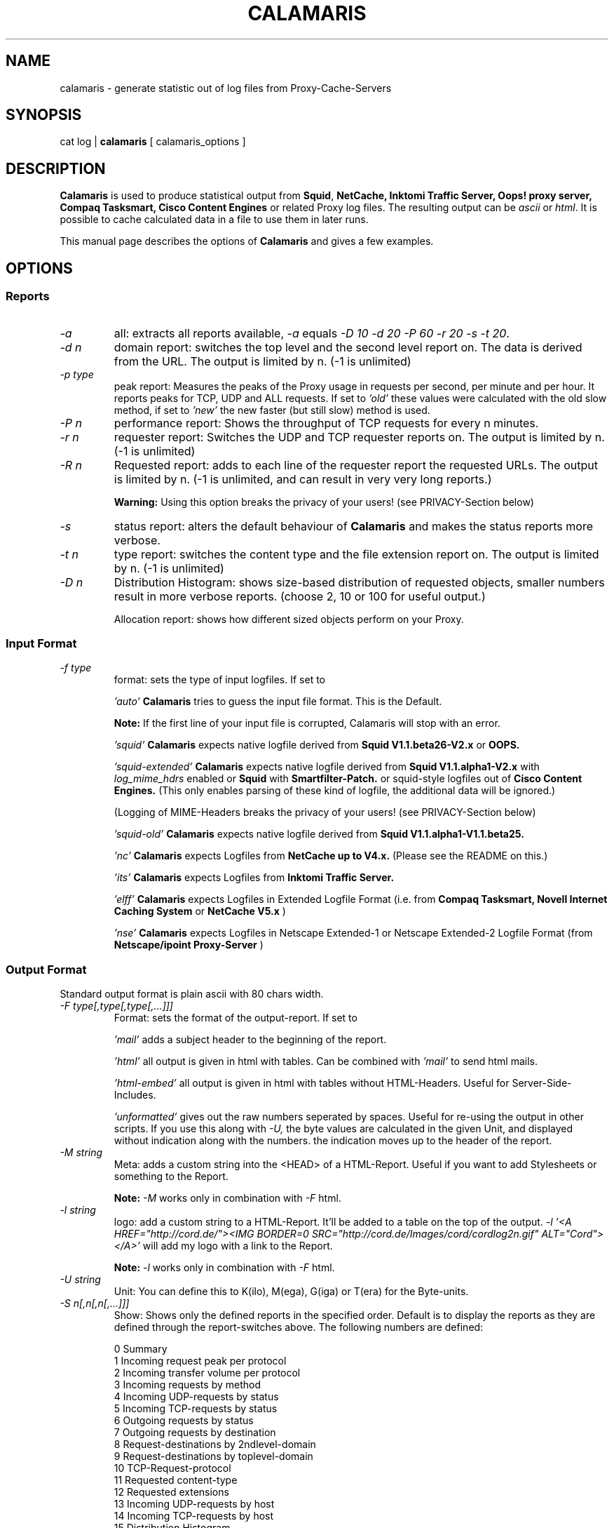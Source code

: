 .TH CALAMARIS 1 "$Date: 2003-05-14 21:22:37 $" Handmade "Calamaris Manual"

.SH NAME
calamaris \- generate statistic out of log files from Proxy-Cache-Servers

.SH SYNOPSIS
cat log |
.B calamaris
[ calamaris_options ]

.SH DESCRIPTION
.B Calamaris
is used to produce statistical output from
.BR Squid ,
.B NetCache,
.B Inktomi Traffic Server,
.B Oops! proxy server,
.B Compaq Tasksmart,
.B Cisco Content Engines
or related Proxy log files.  The resulting output can be
.I ascii
or
.IR html .
It is possible to cache calculated data in a file to use them in later runs.

This manual page describes the options of
.B Calamaris
and gives a few examples.

.SH OPTIONS

.SS Reports

.TP
.I -a
all: extracts all reports available,
.I -a
equals
.IR "-D 10 -d 20 -P 60 -r 20 -s -t 20" .

.TP
.I -d n
domain report: switches the top level and the second level report on.  The
data is derived from the URL.  The output is limited by n.  (-1 is unlimited)

.TP
.I -p type
peak report: Measures the peaks of the Proxy usage in requests per second,
per minute and per hour.  It reports peaks for TCP, UDP and ALL requests. If
set to
.I 'old'
these values were calculated with the old slow method, if set to
.I 'new'
the new faster (but still slow) method is used.

.TP
.I -P n
performance report: Shows the throughput of TCP requests for every n minutes.

.TP
.I -r n
requester report: Switches the UDP and TCP requester reports on.  The output
is limited by n.  (-1 is unlimited)

.TP
.I -R n
Requested report: adds to each line of the requester report the requested
URLs. The output is limited by n.  (-1 is unlimited, and can result in very
very long reports.)

.B Warning:
Using this option breaks the privacy of your users! (see PRIVACY-Section
below)

.TP
.I -s
status report: alters the default behaviour of
.B Calamaris
and makes the status reports more verbose.

.TP
.I -t n
type report: switches the content type and the file extension report on.  The
output is limited by n.  (-1 is unlimited)

.TP
.I -D n
Distribution Histogram: shows size-based distribution of requested objects,
smaller numbers result in more verbose reports. (choose 2, 10 or 100 for
useful output.)

Allocation report: shows how different sized objects perform on your Proxy.

.SS Input Format
.TP
.I -f type
format: sets the type of input logfiles. If set to

.I 'auto'
.B Calamaris
tries to guess the input file format.  This is the Default.

.B Note:
If the first line of your input file is corrupted, Calamaris will stop with
an error.

.I 'squid'
.B Calamaris
expects native logfile derived from
.B Squid V1.1.beta26-V2.x
or
.B OOPS.

.I 'squid-extended'
.B Calamaris
expects native logfile derived from
.B Squid V1.1.alpha1-V2.x
with
.I log_mime_hdrs
enabled or
.B Squid
with
.B Smartfilter-Patch.
or squid-style logfiles out of
.B Cisco Content Engines.
(This only enables parsing of these kind of logfile, the additional
data will be ignored.)

(Logging of MIME-Headers breaks the privacy of your users! (see
PRIVACY-Section below)

.I 'squid-old'
.B Calamaris
expects native logfile derived from
.B Squid V1.1.alpha1-V1.1.beta25.

.I 'nc'
.B Calamaris
expects Logfiles from
.B NetCache up to V4.x.
(Please see the README on this.)

.I 'its'
.B Calamaris
expects Logfiles from
.B Inktomi Traffic Server.

.I 'elff'
.B Calamaris
expects Logfiles in Extended Logfile Format (i.e. from
.B Compaq Tasksmart,
.B Novell Internet Caching System
or
.B NetCache V5.x
)

.I 'nse'
.B Calamaris
expects Logfiles in Netscape Extended-1 or Netscape Extended-2
Logfile Format (from
.B Netscape/ipoint Proxy-Server
)

.SS Output Format
Standard output format is plain ascii with 80 chars width.

.TP
.I -F type[,type[,type[,...]]]
Format: sets the format of the output-report. If set to

.I 'mail'
adds a subject header to the beginning of the report.

.I 'html'
all output is given in html with tables.  Can be combined with
.I 'mail'
to send html mails.

.I 'html-embed'
all output is given in html with tables without HTML-Headers. Useful for
Server-Side-Includes.

.I 'unformatted'
gives out the raw numbers seperated by spaces. Useful for re-using the output
in other scripts. If you use this along with 
.I -U,
the byte values are calculated in the given Unit, and displayed without
indication along with the numbers. the indication moves up to the header of
the report.

.TP
.I -M string
Meta: adds a custom string into the <HEAD> of a HTML-Report. Useful if you
want to add Stylesheets or something to the Report.

.B Note:
.I -M
works only in combination with
.IR -F
html.

.TP
.I -l string
logo: add a custom string to a HTML-Report. It'll be added to a table on the
top of the output.
.I -l '<A HREF="http://cord.de/"><IMG BORDER=0 SRC="http://cord.de/Images/cord/cordlog2n.gif" ALT="Cord"></A>'
will add my logo with a link to the Report.

.B Note:
.I -l
works only in combination with
.IR -F
html.

.TP
.I -U string
Unit: You can define this to K(ilo), M(ega), G(iga) or T(era) for
the Byte-units.

.TP
.I -S n[,n[,n[,...]]]
Show: Shows only the defined reports in the specified order. Default is to
display the reports as they are defined through the report-switches above. The
following numbers are defined:

.RS
0  Summary
.RE
.RS
1  Incoming request peak per protocol
.RE
.RS
2  Incoming transfer volume per protocol
.RE
.RS
3  Incoming requests by method
.RE
.RS
4  Incoming UDP-requests by status
.RE
.RS
5  Incoming TCP-requests by status
.RE
.RS
6  Outgoing requests by status
.RE
.RS
7  Outgoing requests by destination
.RE
.RS
8  Request-destinations by 2ndlevel-domain
.RE
.RS
9  Request-destinations by toplevel-domain
.RE
.RS
10 TCP-Request-protocol
.RE
.RS
11 Requested content-type
.RE
.RS
12 Requested extensions
.RE
.RS
13 Incoming UDP-requests by host
.RE
.RS
14 Incoming TCP-requests by host
.RE
.RS
15 Distribution Histogram
.RE
.RS
16 Performance in  minute steps

.B Note:
Using this doesn't make
.B Calamaris
any faster, the internal calculations will
be done as the report-switches were set (see above).

.SS Caching

.TP
.I -i file
input file: You can reuse a cache file generated with
.I -o file
to add old data to a new report.  Several files can be seperated with a ':'.

.B Note:
if you use more than one cache file, make sure they are chronologicaly
ordered (oldest first).

.B Note:
if you reuse cache-files, which were not created with
.I -d -1 -r -1 -t -1 -R -1
the number of 'others' is likely wrong everywhere.

.TP
.I -o file
output file:
.B Calamaris
stores a summary of the computed information in
.I file
and you can reuse it at a later time with
.IR -i .

.B Note:
The output file can be the same as the input file: it is simply overwritten
after reading the data.  It is not recommended to change the options between
different runs if you include older data as this can result in strange
measurements.

.SS Misc

.TP
.I -H name
Host name: The name for the title or subject of the output.  If set to
.I 'lookup'
.B Calamaris
looks up the host name of the system its been run on.

.TP
.I -n
no lookup: Switches the IP lookup for the requesters off.

.TP
.I -O
Order: Changes the sort order in the reports to request size, default is
sorting by number of requests.

.TP
.I -I t-t  
Interval: defines which time-interval should be parsed.  t has to be the
format yyyymmddhhmmss

.B Note:
omitting the beginning or ending date is allowed.

.TP
.I -N
N-level: All URL-Host reports will be switched from 2nd-level to
N-level-reports. (-1 shows a full urlhost-report)

.B Note:
This option is only useful with activated domain-report.

.TP
.I -T n
Time: Adjust the Performancereport in minutes for non GMT-Timezoners.

.TP
.I -c
case: Switch to case-insensitive. This is useful for
the 'Requested extensions' report.

.TP
.I -u
user: Switches the usage of eventually available ident information for
requester reports on.

.B Warning:
This breaks the privacy of your users! (see PRIVACY-Section below)

.TP
.I -z
zero: Switches reading from standard input off.  You can use this to merge
many cache files to one (see
.I -i
and
.IR -o )
or to generate a report out of cache files.

.TP
.I -b n
benchmark: A switch for the impatient as it prints a '#' for every n parsed
lines.

.TP
.I -v
verbose: print more information about what is Calamaris is doing
and believing.

.TP
.I -L
Loop: prints the internal loop to STDERR. (for Debugging)

.TP
.I -C
Copyright: Prints the copyright information of
.BR Calamaris .

.TP
.I -h
help: Prints a brief description of the command line options.

.TP
.I -V
Version: Prints out the Version-Number.

.SH EXAMPLES

.TP
This example mails the daily statistics to root:
cat /var/log/squid/access.log | nice -39
.B calamaris
-aH 'daily worf' -F mail | mail root

.TP
This one only caches a summary for later use:
cat /var/log/squid/access.log |
.B calamaris
-a -o daily.`date +"%w"` > /dev/null

.TP
You can then use the caches to have weekly statistics:

if [ $DAYOFWEEK = "0" ]; then
.B calamaris
-a -i daily.1:daily.2:daily.3:daily.4:daily.5:daily.6:daily.0 -z -F mail -H "weekly worf" | mail root ;
fi

.SH BUGS
If you have a problem with
.BR Calamaris ,
please make sure that you use the recent version of
.B Calamaris
(see VERSION below). Also check that your proxy works correctly and doesn't
produce invalid Logfiles. (see the README for buglist and pointers.)

If you're sure that you've encountered a bug in Calamaris, please report it to
Calamaris-bug@cord.de. This also applies if Calamaris itself says 'please
report this'.

.SH PRIVACY

.B Calamaris
can be (mis-)used to track what users are requesting.

So please read the following and think about it, before using
.B Calamaris
to be the
.I Big Brother.

.TP
-
If you don't trust your users than there is something more wrong
than the loss of productivity.

.TP
-
Squid has some nice acl-mechanisms. If you think that your users
don't use the net properly, don't let them use it. (You can also
open the net at specific times or to specific sites, if you want.)

.TP
-
If you still want to use Calamaris that way, let your vict^Wusers
know, that they'll be monitored. (in Germany you have to let them
know!)

.SH "SEE ALSO"
.B squid(8)

.SH AUTHOR
Cord Beermann <Cord@Wunder-Nett.org>. There are also a lot of people who
contributed code, gave ideas or requested features. Look them up in the
executable.

This man page was written by Philipp Frauenfelder <pfrauenf@debian.org>,
maintainer of the Debian package.  Maintenance is now taken over by
Cord Beermann.

.SH VERSION

Version of this manpage: $Id: calamaris.1,v 1.28 2003-05-14 21:22:37 cord Exp $

It describes the usage of Calamaris V2.58 and later.

Information about new releases, mailing lists, and other related issues
can be found from the
.B Calamaris
home page at http://Calamaris.Cord.de/

.SH WARRANTY
.B Calamaris
comes with "absolutely no warranty".

.SH COPYRIGHT
Copyright (C) 1997, 1998, 1999, 2000, 2001, 2002, 2003 Cord Beermann

This program is free software; you can redistribute it and/or modify it under
the terms of the GNU General Public License as published by the Free Software
Foundation; either version 2 of the License, or (at your option) any later
version.

(If you modify and want to publish it under the name
.BR Calamaris ,
please ask me.  I don't want to confuse the 'audience' with many different
versions of the same name and/or Version number.  (This is not part of the
license, it is only a favour i asked of you.))

This program is distributed in the hope that it will be useful, but WITHOUT
ANY WARRANTY; without even the implied warranty of MERCHANTABILITY or FITNESS
FOR A PARTICULAR PURPOSE.  See the GNU General Public License for more
details.

You should have received a copy of the GNU General Public License along with
this program; if not, write to the Free Software Foundation, Inc., 59 Temple
Place - Suite 330, Boston, MA 02111-1307, USA.
